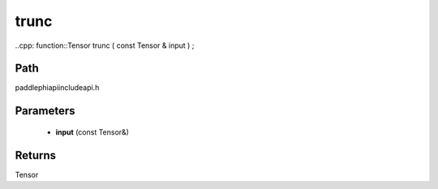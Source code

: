 .. _en_api_paddle_experimental_trunc:

trunc
-------------------------------

..cpp: function::Tensor trunc ( const Tensor & input ) ;


Path
:::::::::::::::::::::
paddle\phi\api\include\api.h

Parameters
:::::::::::::::::::::
	- **input** (const Tensor&)

Returns
:::::::::::::::::::::
Tensor
